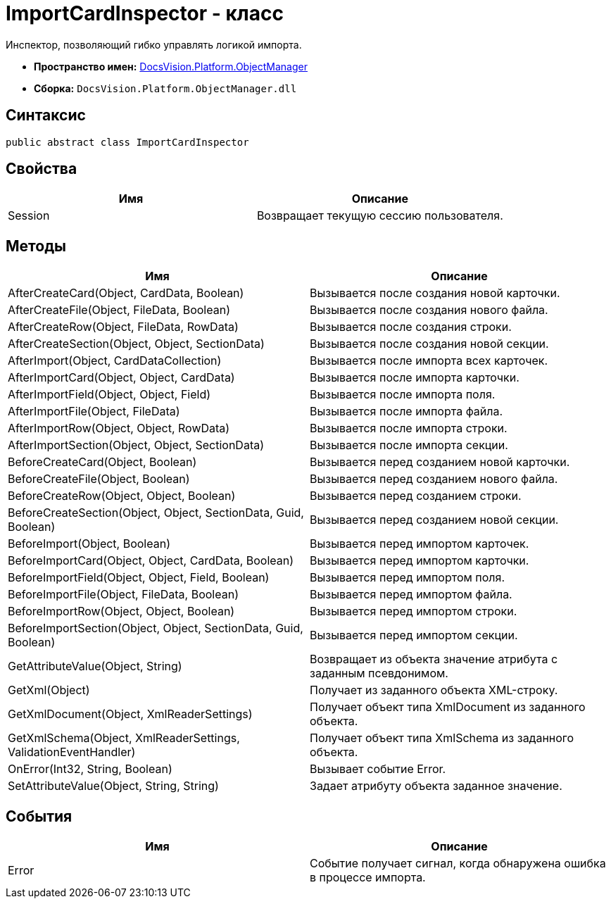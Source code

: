 = ImportCardInspector - класс

Инспектор, позволяющий гибко управлять логикой импорта.

* *Пространство имен:* xref:api/DocsVision/Platform/ObjectManager/ObjectManager_NS.adoc[DocsVision.Platform.ObjectManager]
* *Сборка:* `DocsVision.Platform.ObjectManager.dll`

== Синтаксис

[source,csharp]
----
public abstract class ImportCardInspector
----

== Свойства

[cols=",",options="header"]
|===
|Имя |Описание
|Session |Возвращает текущую сессию пользователя.
|===

== Методы

[cols=",",options="header"]
|===
|Имя |Описание
|AfterCreateCard(Object, CardData, Boolean) |Вызывается после создания новой карточки.
|AfterCreateFile(Object, FileData, Boolean) |Вызывается после создания нового файла.
|AfterCreateRow(Object, FileData, RowData) |Вызывается после создания строки.
|AfterCreateSection(Object, Object, SectionData) |Вызывается после создания новой секции.
|AfterImport(Object, CardDataCollection) |Вызывается после импорта всех карточек.
|AfterImportCard(Object, Object, CardData) |Вызывается после импорта карточки.
|AfterImportField(Object, Object, Field) |Вызывается после импорта поля.
|AfterImportFile(Object, FileData) |Вызывается после импорта файла.
|AfterImportRow(Object, Object, RowData) |Вызывается после импорта строки.
|AfterImportSection(Object, Object, SectionData) |Вызывается после импорта секции.
|BeforeCreateCard(Object, Boolean) |Вызывается перед созданием новой карточки.
|BeforeCreateFile(Object, Boolean) |Вызывается перед созданием нового файла.
|BeforeCreateRow(Object, Object, Boolean) |Вызывается перед созданием строки.
|BeforeCreateSection(Object, Object, SectionData, Guid, Boolean) |Вызывается перед созданием новой секции.
|BeforeImport(Object, Boolean) |Вызывается перед импортом карточек.
|BeforeImportCard(Object, Object, CardData, Boolean) |Вызывается перед импортом карточки.
|BeforeImportField(Object, Object, Field, Boolean) |Вызывается перед импортом поля.
|BeforeImportFile(Object, FileData, Boolean) |Вызывается перед импортом файла.
|BeforeImportRow(Object, Object, Boolean) |Вызывается перед импортом строки.
|BeforeImportSection(Object, Object, SectionData, Guid, Boolean) |Вызывается перед импортом секции.
|GetAttributeValue(Object, String) |Возвращает из объекта значение атрибута с заданным псевдонимом.
|GetXml(Object) |Получает из заданного объекта XML-строку.
|GetXmlDocument(Object, XmlReaderSettings) |Получает объект типа XmlDocument из заданного объекта.
|GetXmlSchema(Object, XmlReaderSettings, ValidationEventHandler) |Получает объект типа XmlSchema из заданного объекта.
|OnError(Int32, String, Boolean) |Вызывает событие Error.
|SetAttributeValue(Object, String, String) |Задает атрибуту объекта заданное значение.
|===

== События

[cols=",",options="header"]
|===
|Имя |Описание
|Error |Событие получает сигнал, когда обнаружена ошибка в процессе импорта.
|===
